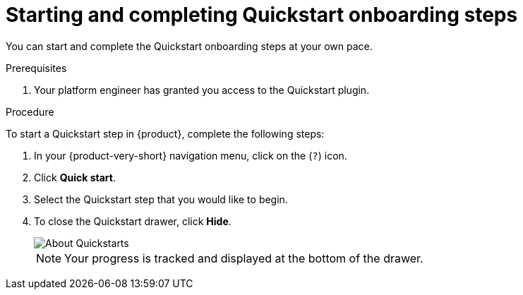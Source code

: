 [id='proc-starting-and-completing-modules-in-quickstarts_{context}']
= Starting and completing Quickstart onboarding steps

You can start and complete the Quickstart onboarding steps at your own pace.

.Prerequisites
. Your platform engineer has granted you access to the Quickstart plugin.

.Procedure
To start a Quickstart step in {product}, complete the following steps:

. In your {product-very-short} navigation menu, click on the (`?`) icon.
. Click *Quick start*.
. Select the Quickstart step that you would like to begin.
. To close the Quickstart drawer, click *Hide*.
+
image::rhdh/about-quickstarts.png[About Quickstarts]
+
[NOTE]
====
Your progress is tracked and displayed at the bottom of the drawer.
====